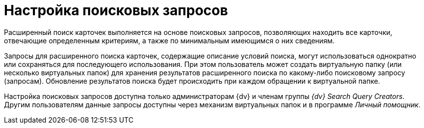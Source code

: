 = Настройка поисковых запросов

Расширенный поиск карточек выполняется на основе поисковых запросов, позволяющих находить все карточки, отвечающие определенным критериям, а также по минимальным имеющимся о них сведениям.

Запросы для расширенного поиска карточек, содержащие описание условий поиска, могут использоваться однократно или сохраняться для последующего использования. При этом пользователь может создать виртуальную папку (или несколько виртуальных папок) для хранения результатов расширенного поиска по какому-либо поисковому запросу (запросам). Обновление результатов поиска будет происходить при каждом обращении к виртуальной папке.

Настройка поисковых запросов доступна только администраторам {dv} и членам группы _{dv} Search Query Creators_. Другим пользователям данные запросы доступны через механизм виртуальных папок и в программе _Личный помощник_.
